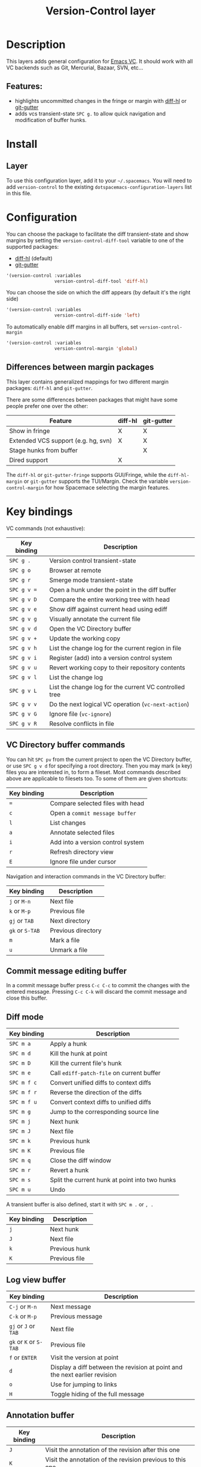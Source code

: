 #+TITLE: Version-Control layer

#+TAGS: layer|versioning

* Table of Contents                     :TOC_5_gh:noexport:
- [[#description][Description]]
  - [[#features][Features:]]
- [[#install][Install]]
  - [[#layer][Layer]]
- [[#configuration][Configuration]]
  - [[#differences-between-margin-packages][Differences between margin packages]]
- [[#key-bindings][Key bindings]]
  - [[#vc-directory-buffer-commands][VC Directory buffer commands]]
  - [[#commit-message-editing-buffer][Commit message editing buffer]]
  - [[#diff-mode][Diff mode]]
  - [[#log-view-buffer][Log view buffer]]
  - [[#annotation-buffer][Annotation buffer]]
  - [[#version-control-transient-state][Version Control Transient-state]]
  - [[#smerge-mode-transient-state][Smerge Mode Transient-state]]
  - [[#toggles][Toggles]]

* Description
This layers adds general configuration for [[http://www.gnu.org/software/emacs/manual/html_node/emacs/Version-Control.html][Emacs VC]].
It should work with all VC backends such as Git, Mercurial, Bazaar, SVN, etc...

** Features:
- highlights uncommitted changes in the fringe or margin with [[https://github.com/dgutov/diff-hl][diff-hl]] or [[https://github.com/syohex/emacs-git-gutter][git-gutter]]
- adds vcs transient-state ~SPC g.~ to allow quick navigation and modification of buffer hunks.

* Install
** Layer
To use this configuration layer, add it to your =~/.spacemacs=. You will need to
add =version-control= to the existing =dotspacemacs-configuration-layers= list in this
file.

* Configuration
You can choose the package to facilitate the diff transient-state and show
margins by setting the =version-control-diff-tool= variable to one of the
supported packages:
- [[https://github.com/dgutov/diff-hl][diff-hl]] (default)
- [[https://github.com/syohex/emacs-git-gutter][git-gutter]]

#+BEGIN_SRC emacs-lisp
  '(version-control :variables
                    version-control-diff-tool 'diff-hl)
#+END_SRC

You can choose the side on which the diff appears (by default it's the right side)

#+BEGIN_SRC emacs-lisp
  '(version-control :variables
                    version-control-diff-side 'left)
#+END_SRC

To automatically enable diff margins in all buffers, set
=version-control-margin=

#+BEGIN_SRC emacs-lisp
  '(version-control :variables
                    version-control-margin 'global)
#+END_SRC

** Differences between margin packages
This layer contains generalized mappings for two different margin packages:
=diff-hl= and =git-gutter=.

There are some differences between packages that might have some people prefer
one over the other:

| Feature                             | diff-hl | git-gutter |
|-------------------------------------+---------+------------|
| Show in fringe                      | X       | X          |
| Extended VCS support (e.g. hg, svn) | X       | X          |
| Stage hunks from buffer             |         | X          |
| Dired support                       | X       |            |

The =diff-hl= or =git-gutter-fringe= supports GUI/Fringe, while the
=diff-hl-margin= or =git-gutter= supports the TUI/Margin. Check the variable
=version-control-margin= for how Spacemace selecting the margin features.

* Key bindings
VC commands (not exhaustive):

| Key binding | Description                                            |
|-------------+--------------------------------------------------------|
| ~SPC g .~   | Version control transient-state                        |
| ~SPC g o~   | Browser at remote                                      |
| ~SPC g r~   | Smerge mode transient-state                            |
| ~SPC g v =~ | Open a hunk under the point in the diff buffer         |
| ~SPC g v D~ | Compare the entire working tree with head              |
| ~SPC g v e~ | Show diff against current head using ediff             |
| ~SPC g v g~ | Visually annotate the current file                     |
| ~SPC g v d~ | Open the VC Directory buffer                           |
| ~SPC g v +~ | Update the working copy                                |
| ~SPC g v h~ | List the change log for the current region in file     |
| ~SPC g v i~ | Register (add) into a version control system           |
| ~SPC g v u~ | Revert working copy to their repository contents       |
| ~SPC g v l~ | List the change log                                    |
| ~SPC g v L~ | List the change log for the current VC controlled tree |
| ~SPC g v v~ | Do the next logical VC operation (=vc-next-action=)    |
| ~SPC g v G~ | Ignore file (=vc-ignore=)                              |
| ~SPC g v R~ | Resolve conflicts in file                              |

** VC Directory buffer commands
You can hit ~SPC pv~ from the current project to open the VC Directory buffer,
or use ~SPC g v d~ for specifying a root directory.
Then you may mark (=m= key) files you are interested in, to form a fileset.
Most commands described above are applicable to filesets too.
To some of them are given shortcuts:

| Key binding | Description                       |
|-------------+-----------------------------------|
| ~=~         | Compare selected files with head  |
| ~c~         | Open a =commit message buffer=    |
| ~l~         | List changes                      |
| ~a~         | Annotate selected files           |
| ~i~         | Add into a version control system |
| ~r~         | Refresh directory view            |
| ~E~         | Ignore file under cursor          |

Navigation and interaction commands in the VC Directory buffer:

| Key binding     | Description        |
|-----------------+--------------------|
| ~j~ or ~M-n~    | Next file          |
| ~k~ or ~M-p~    | Previous file      |
| ~gj~ or ~TAB~   | Next directory     |
| ~gk~ or ~S-TAB~ | Previous directory |
| ~m~             | Mark a file        |
| ~u~             | Unmark a file      |

** Commit message editing buffer
In a commit message buffer press ~C-c C-c~ to commit the changes with the entered message.
Pressing ~C-c C-k~ will discard the commit message and close this buffer.

** Diff mode

| Key binding | Description                                    |
|-------------+------------------------------------------------|
| ~SPC m a~   | Apply a hunk                                   |
| ~SPC m d~   | Kill the hunk at point                         |
| ~SPC m D~   | Kill the current file's hunk                   |
| ~SPC m e~   | Call =ediff-patch-file= on current buffer      |
| ~SPC m f c~ | Convert unified diffs to context diffs         |
| ~SPC m f r~ | Reverse the direction of the diffs             |
| ~SPC m f u~ | Convert context diffs to unified diffs         |
| ~SPC m g~   | Jump to the corresponding source line          |
| ~SPC m j~   | Next hunk                                      |
| ~SPC m J~   | Next file                                      |
| ~SPC m k~   | Previous hunk                                  |
| ~SPC m K~   | Previous file                                  |
| ~SPC m q~   | Close the diff window                          |
| ~SPC m r~   | Revert a hunk                                  |
| ~SPC m s~   | Split the current hunk at point into two hunks |
| ~SPC m u~   | Undo                                           |

A transient buffer is also defined, start it with ~SPC m .~ or ~, .~

| Key binding | Description   |
|-------------+---------------|
| ~j~         | Next hunk     |
| ~J~         | Next file     |
| ~k~         | Previous hunk |
| ~K~         | Previous file |

** Log view buffer

| Key binding            | Description                                                                |
|------------------------+----------------------------------------------------------------------------|
| ~C-j~ or ~M-n~         | Next message                                                               |
| ~C-k~ or ~M-p~         | Previous message                                                           |
| ~gj~ or ~J~ or ~TAB~   | Next file                                                                  |
| ~gk~ or ~K~ or ~S-TAB~ | Previous file                                                              |
| ~f~ or ~ENTER~         | Visit the version at point                                                 |
| ~d~                    | Display a diff between the revision at point and the next earlier revision |
| ~o~                    | Use for jumping to links                                                   |
| ~H~                    | Toggle hiding of the full message                                          |

** Annotation buffer

| Key binding | Description                                                                    |
|-------------+--------------------------------------------------------------------------------|
| ~J~         | Visit the annotation of the revision after this one                            |
| ~K~         | Visit the annotation of the revision previous to this one                      |
| ~L~         | visit the log of the revision at line                                          |
| ~H~         | Toggle whether or not the annotation is visible                                |
| ~a~         | Visit the annotation of the revision identified in the current line            |
| ~p~         | Visit the annotation of the revision before the revision at line               |
| ~d~         | Display the diff between the current line's revision and the previous revision |
| ~f~         | Show in a buffer the file revision indicated by the current line               |

** Version Control Transient-state
Use ~SPC g .~ to enter a transient state for quickly navigating between hunks in a buffer. During that state, the following bindings are active:

| Key binding | Description                  |
|-------------+------------------------------|
| ~h~         | Show diff of hunk            |
| ~n~         | Next hunk                    |
| ~N~ or ~p~  | Previous hunk                |
| ~r~         | Revert hunk                  |
| ~s~         | Stage hunk                   |
| ~t~         | Toggle margin indicators     |
| ~w~         | Stage file                   |
| ~u~         | Unstage file                 |
| ~d~         | Repo diff popup              |
| ~D~         | Show diffs of unstaged hunks |
| ~c~         | Commit with popup            |
| ~C~         | Commit                       |
| ~P~         | Push repo with popup         |
| ~f~         | Fetch for repo with popup    |
| ~F~         | Pull repo with popup         |
| ~l~         | Show repo log                |
| ~z~         | Recenter buffer in window    |

** Smerge Mode Transient-state
Movement:

| Key binding                | Description                                  |
|----------------------------+----------------------------------------------|
| ~SPC g r n~                | Next conflict (possibly in another file)     |
| ~SPC g r N~ or ~SPC g r p~ | Previous conflict (possibly in another file) |
| ~SPC g r j~                | Go to next line                              |
| ~SPC g r k~                | Go to previous line                          |

Merge Actions:

| Key binding | Description  |
|-------------+--------------|
| ~SPC g r u~ | Keep upper   |
| ~SPC g r b~ | Keep base    |
| ~SPC g r l~ | Keep lower   |
| ~SPC g r a~ | Keep all     |
| ~SPC g r c~ | Keep current |
| ~SPC g r K~ | Kill current |

Diff:

| Key binding | Description          |
|-------------+----------------------|
| ~SPC g r <~ | Diff base and upper  |
| ~SPC g r =~ | Diff upper and lower |
| ~SPC g r >~ | Diff base and lower  |
| ~SPC g r r~ | Refine               |
| ~SPC g r e~ | Ediff                |

Other:

| Key binding | Description                    |
|-------------+--------------------------------|
| ~SPC g r C~ | Combine current and next hunks |
| ~SPC g r s~ | Swap upper and lower regions   |
| ~SPC g r U~ | Undo                           |
| ~SPC g r q~ | Quit transient state           |

** Toggles

| Key binding | Description                  |
|-------------+------------------------------|
| ~SPC T d~   | Toggle diff margins          |
| ~SPC T C-d~ | Toggle diff margins globally |
